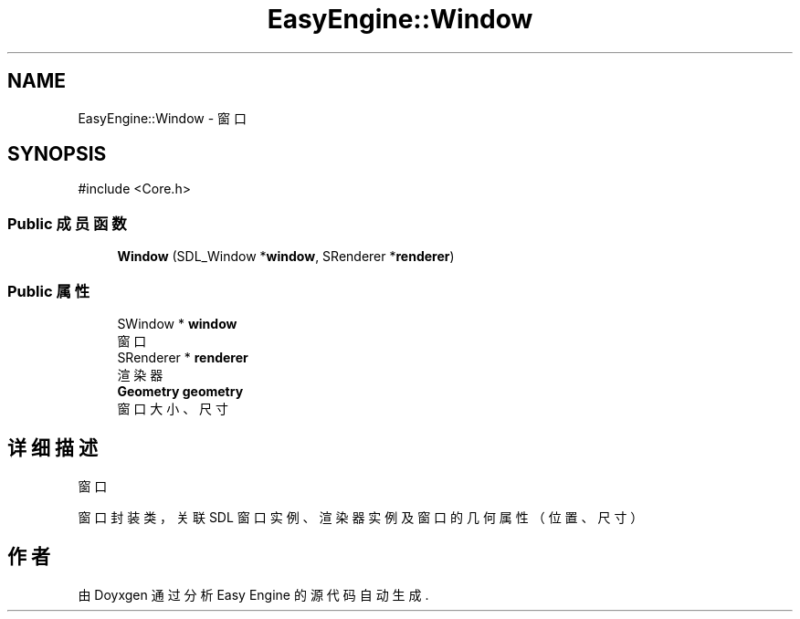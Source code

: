 .TH "EasyEngine::Window" 3 "Version 1.1.0-alpha" "Easy Engine" \" -*- nroff -*-
.ad l
.nh
.SH NAME
EasyEngine::Window \- 窗口  

.SH SYNOPSIS
.br
.PP
.PP
\fR#include <Core\&.h>\fP
.SS "Public 成员函数"

.in +1c
.ti -1c
.RI "\fBWindow\fP (SDL_Window *\fBwindow\fP, SRenderer *\fBrenderer\fP)"
.br
.in -1c
.SS "Public 属性"

.in +1c
.ti -1c
.RI "SWindow * \fBwindow\fP"
.br
.RI "窗口 "
.ti -1c
.RI "SRenderer * \fBrenderer\fP"
.br
.RI "渲染器 "
.ti -1c
.RI "\fBGeometry\fP \fBgeometry\fP"
.br
.RI "窗口大小、尺寸 "
.in -1c
.SH "详细描述"
.PP 
窗口 

窗口封装类，关联 SDL 窗口实例、渲染器实例及窗口的几何属性（位置、尺寸） 

.SH "作者"
.PP 
由 Doyxgen 通过分析 Easy Engine 的 源代码自动生成\&.
